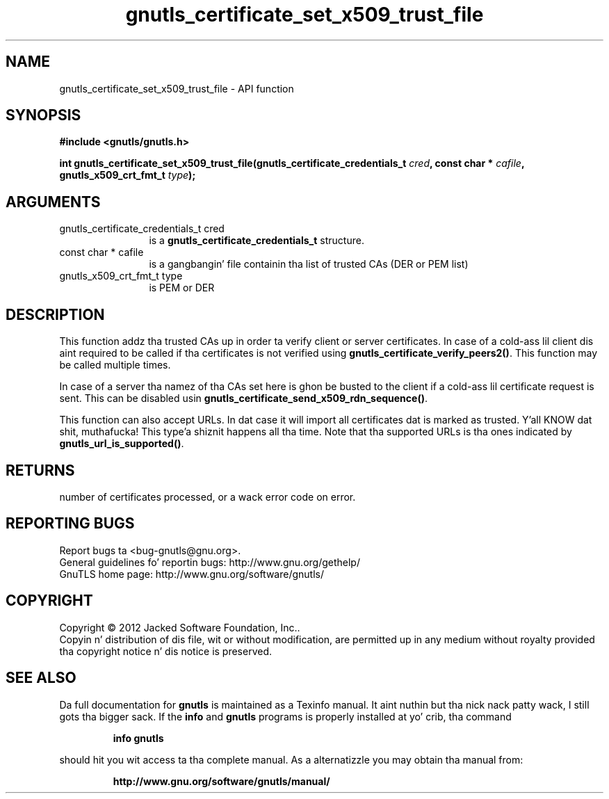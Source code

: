 .\" DO NOT MODIFY THIS FILE!  Dat shiznit was generated by gdoc.
.TH "gnutls_certificate_set_x509_trust_file" 3 "3.1.15" "gnutls" "gnutls"
.SH NAME
gnutls_certificate_set_x509_trust_file \- API function
.SH SYNOPSIS
.B #include <gnutls/gnutls.h>
.sp
.BI "int gnutls_certificate_set_x509_trust_file(gnutls_certificate_credentials_t " cred ", const char * " cafile ", gnutls_x509_crt_fmt_t " type ");"
.SH ARGUMENTS
.IP "gnutls_certificate_credentials_t cred" 12
is a \fBgnutls_certificate_credentials_t\fP structure.
.IP "const char * cafile" 12
is a gangbangin' file containin tha list of trusted CAs (DER or PEM list)
.IP "gnutls_x509_crt_fmt_t type" 12
is PEM or DER
.SH "DESCRIPTION"
This function addz tha trusted CAs up in order ta verify client or
server certificates. In case of a cold-ass lil client dis aint required to
be called if tha certificates is not verified using
\fBgnutls_certificate_verify_peers2()\fP.  This function may be called
multiple times.

In case of a server tha namez of tha CAs set here is ghon be busted to
the client if a cold-ass lil certificate request is sent. This can be disabled
usin \fBgnutls_certificate_send_x509_rdn_sequence()\fP.

This function can also accept URLs. In dat case it
will import all certificates dat is marked as trusted. Y'all KNOW dat shit, muthafucka! This type'a shiznit happens all tha time. Note
that tha supported URLs is tha ones indicated by \fBgnutls_url_is_supported()\fP.
.SH "RETURNS"
number of certificates processed, or a wack error code on
error.
.SH "REPORTING BUGS"
Report bugs ta <bug-gnutls@gnu.org>.
.br
General guidelines fo' reportin bugs: http://www.gnu.org/gethelp/
.br
GnuTLS home page: http://www.gnu.org/software/gnutls/

.SH COPYRIGHT
Copyright \(co 2012 Jacked Software Foundation, Inc..
.br
Copyin n' distribution of dis file, wit or without modification,
are permitted up in any medium without royalty provided tha copyright
notice n' dis notice is preserved.
.SH "SEE ALSO"
Da full documentation for
.B gnutls
is maintained as a Texinfo manual. It aint nuthin but tha nick nack patty wack, I still gots tha bigger sack.  If the
.B info
and
.B gnutls
programs is properly installed at yo' crib, tha command
.IP
.B info gnutls
.PP
should hit you wit access ta tha complete manual.
As a alternatizzle you may obtain tha manual from:
.IP
.B http://www.gnu.org/software/gnutls/manual/
.PP
